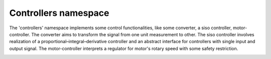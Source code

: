 Controllers namespace
=====================

The 'controllers' namespace implements some control functionalities, like some converter, a siso controller, motor-controller.
The converter aims to transform the signal from one unit measurement to other. The siso controller involves realization of a 
proportional–integral–derivative controller and an abstract interface for controllers with single input and output signal. 
The motor-controller interprets a regulator for motor's rotary speed with some safety restriction. 

.. image:: ../pics/diagrams/pics/Class_Controllers.png
    :align: center

.. doxygenclass::  signal::controllers::IConverter
   :project: myproject
   :members:
   :undoc-members:


.. doxygenclass::  signal::controllers::CConverterPolynom
   :project: myproject
   :members:
   :undoc-members:


.. doxygenclass::  signal::controllers::CConverterSpline
   :project: myproject
   :members: 
   :undoc-members:


.. doxygenclass::  signal::controllers::siso::IController
   :project: myproject
   :members: 
   :undoc-members:


.. doxygenclass::  signal::controllers::siso::CPidController
   :project: myproject
   :members: 
   :undoc-members:

.. doxygenclass::  signal::controllers::CMotorController
   :project: myproject
   :members: 
   :undoc-members:

